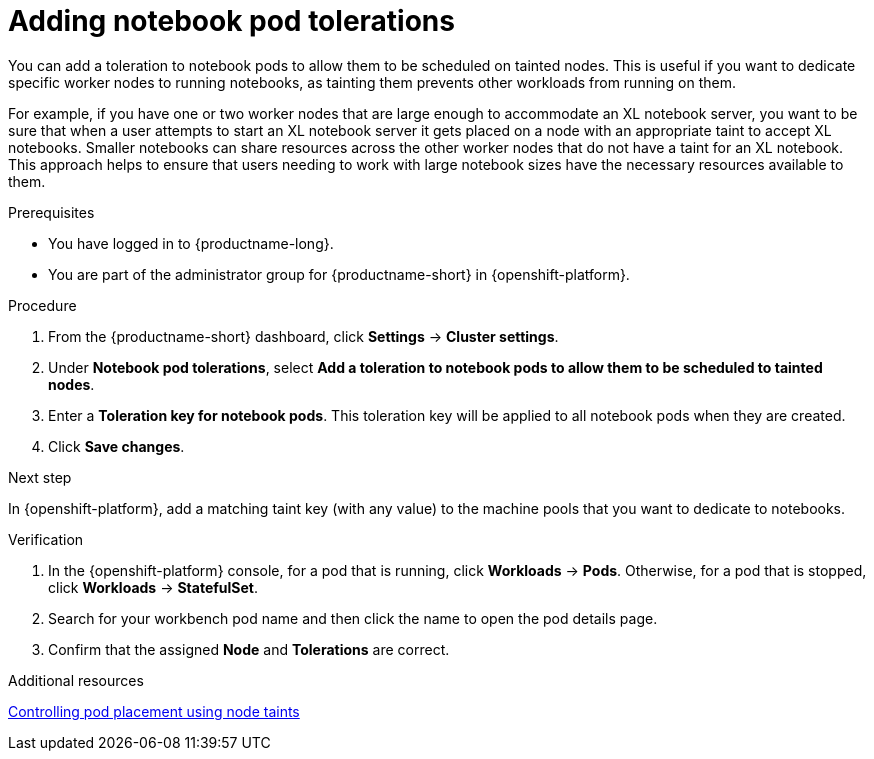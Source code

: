 :_module-type: PROCEDURE

[id="adding-notebook-pod-tolerations_{context}"]
= Adding notebook pod tolerations

[role='_abstract']
You can add a toleration to notebook pods to allow them to be scheduled on tainted nodes. This is useful if you want to dedicate specific worker nodes to running notebooks, as tainting them prevents other workloads from running on them. 

For example, if you have one or two worker nodes that are large enough to accommodate an XL notebook server, you want to be sure that when a user attempts to start an XL notebook server it gets placed on a node with an appropriate taint to accept XL notebooks. Smaller notebooks can share resources across the other worker nodes that do not have a taint for an XL notebook. This approach helps to ensure that users needing to work with large notebook sizes have the necessary resources available to them.

.Prerequisites
* You have logged in to {productname-long}.
* You are part of the administrator group for {productname-short} in {openshift-platform}.

.Procedure
. From the {productname-short} dashboard, click *Settings* -> *Cluster settings*.
. Under *Notebook pod tolerations*, select *Add a toleration to notebook pods to allow them to be scheduled to tainted nodes*.
. Enter a *Toleration key for notebook pods*. This toleration key will be applied to all notebook pods when they are created.
. Click *Save changes*.

.Next step
In {openshift-platform}, add a matching taint key (with any value) to the machine pools that you want to dedicate to notebooks.

ifdef::self-managed[]
** link:https://access.redhat.com/documentation/en-us/red_hat_openshift_service_on_aws/4/html/cluster_administration/manage-nodes-using-machine-pools#rosa-adding-taints_rosa-managing-worker-nodes[Adding taints to a machine pool]
endif::[]
ifdef::cloud-service[]
For more information, see link:https://access.redhat.com/documentation/en-us/openshift_dedicated/4/html/cluster_administration/nodes#rosa-adding-taints_osd-managing-worker-nodes[Adding taints to a machine pool].
endif::[]

.Verification

. In the {openshift-platform} console, for a pod that is running, click *Workloads* -> *Pods*. Otherwise, for a pod that is stopped, click *Workloads* -> *StatefulSet*.
. Search for your workbench pod name and then click the name to open the pod details page.
. Confirm that the assigned *Node* and *Tolerations* are correct.

[role='_additional-resources']
.Additional resources
link:https://docs.openshift.com/container-platform/{ocp-latest-version}/nodes/scheduling/nodes-scheduler-taints-tolerations.html[Controlling pod placement using node taints^]